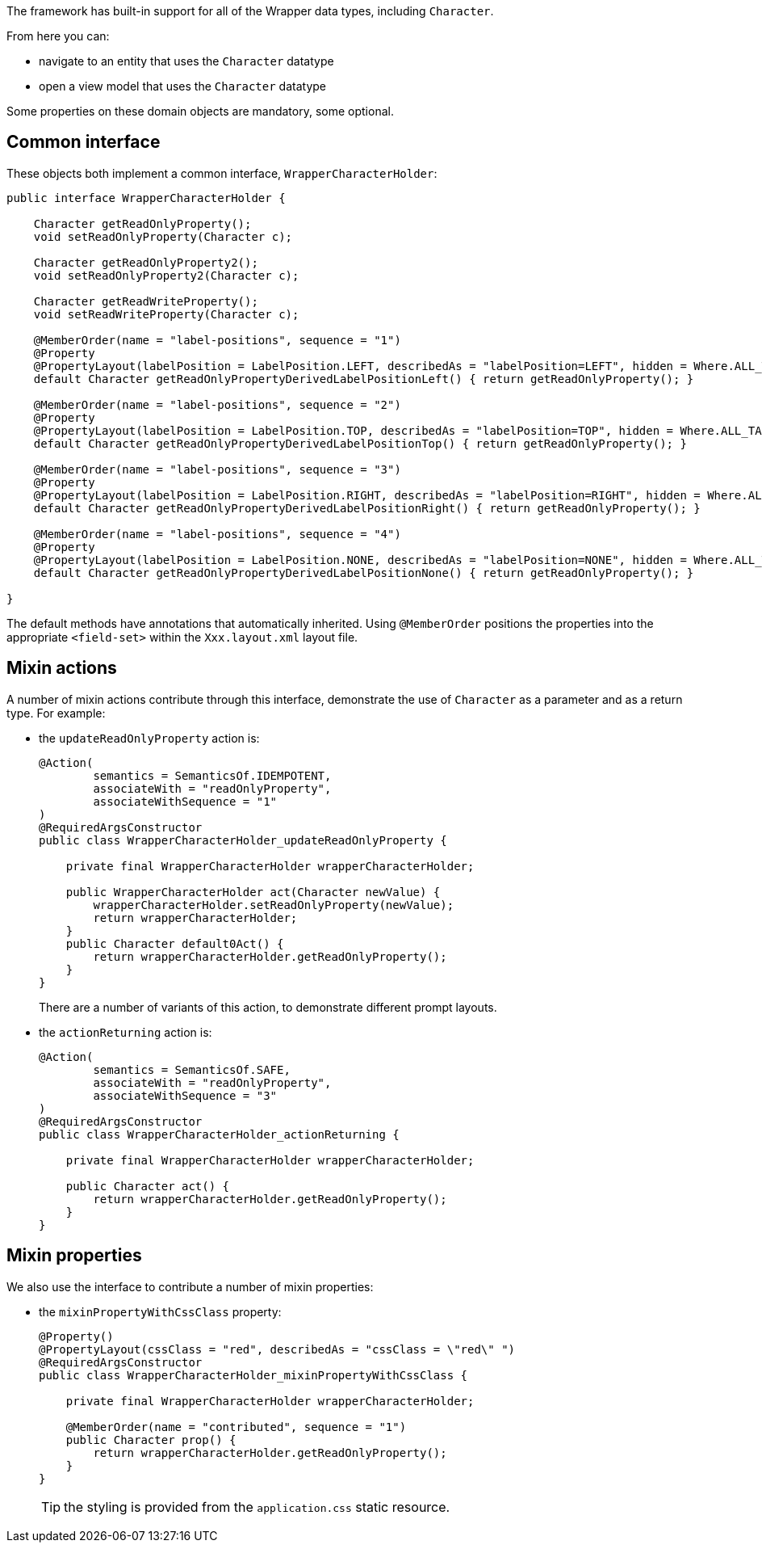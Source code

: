 The framework has built-in support for all of the Wrapper data types, including `Character`.

From here you can:

* navigate to an entity that uses the `Character` datatype
* open a view model that uses the `Character` datatype

Some properties on these domain objects are mandatory, some optional.

== Common interface

These objects both implement a common interface, `WrapperCharacterHolder`:

[source,java]
----
public interface WrapperCharacterHolder {

    Character getReadOnlyProperty();
    void setReadOnlyProperty(Character c);

    Character getReadOnlyProperty2();
    void setReadOnlyProperty2(Character c);

    Character getReadWriteProperty();
    void setReadWriteProperty(Character c);

    @MemberOrder(name = "label-positions", sequence = "1")
    @Property
    @PropertyLayout(labelPosition = LabelPosition.LEFT, describedAs = "labelPosition=LEFT", hidden = Where.ALL_TABLES)
    default Character getReadOnlyPropertyDerivedLabelPositionLeft() { return getReadOnlyProperty(); }

    @MemberOrder(name = "label-positions", sequence = "2")
    @Property
    @PropertyLayout(labelPosition = LabelPosition.TOP, describedAs = "labelPosition=TOP", hidden = Where.ALL_TABLES)
    default Character getReadOnlyPropertyDerivedLabelPositionTop() { return getReadOnlyProperty(); }

    @MemberOrder(name = "label-positions", sequence = "3")
    @Property
    @PropertyLayout(labelPosition = LabelPosition.RIGHT, describedAs = "labelPosition=RIGHT", hidden = Where.ALL_TABLES)
    default Character getReadOnlyPropertyDerivedLabelPositionRight() { return getReadOnlyProperty(); }

    @MemberOrder(name = "label-positions", sequence = "4")
    @Property
    @PropertyLayout(labelPosition = LabelPosition.NONE, describedAs = "labelPosition=NONE", hidden = Where.ALL_TABLES)
    default Character getReadOnlyPropertyDerivedLabelPositionNone() { return getReadOnlyProperty(); }

}
----

The default methods have annotations that automatically inherited.
Using `@MemberOrder` positions the properties into the appropriate `<field-set>` within the `Xxx.layout.xml` layout file.


== Mixin actions

A number of mixin actions contribute through this interface, demonstrate the use of `Character` as a parameter and as a return type.
For example:

* the `updateReadOnlyProperty` action is:
+
[source,java]
----
@Action(
        semantics = SemanticsOf.IDEMPOTENT,
        associateWith = "readOnlyProperty",
        associateWithSequence = "1"
)
@RequiredArgsConstructor
public class WrapperCharacterHolder_updateReadOnlyProperty {

    private final WrapperCharacterHolder wrapperCharacterHolder;

    public WrapperCharacterHolder act(Character newValue) {
        wrapperCharacterHolder.setReadOnlyProperty(newValue);
        return wrapperCharacterHolder;
    }
    public Character default0Act() {
        return wrapperCharacterHolder.getReadOnlyProperty();
    }
}
----
+
There are a number of variants of this action, to demonstrate different prompt layouts.

* the `actionReturning` action is:
+
[source,java]
----
@Action(
        semantics = SemanticsOf.SAFE,
        associateWith = "readOnlyProperty",
        associateWithSequence = "3"
)
@RequiredArgsConstructor
public class WrapperCharacterHolder_actionReturning {

    private final WrapperCharacterHolder wrapperCharacterHolder;

    public Character act() {
        return wrapperCharacterHolder.getReadOnlyProperty();
    }
}
----

== Mixin properties

We also use the interface to contribute a number of mixin properties:

* the `mixinPropertyWithCssClass` property:
+
[source,java]
----
@Property()
@PropertyLayout(cssClass = "red", describedAs = "cssClass = \"red\" ")
@RequiredArgsConstructor
public class WrapperCharacterHolder_mixinPropertyWithCssClass {

    private final WrapperCharacterHolder wrapperCharacterHolder;

    @MemberOrder(name = "contributed", sequence = "1")
    public Character prop() {
        return wrapperCharacterHolder.getReadOnlyProperty();
    }
}
----
+
TIP: the styling is provided from the `application.css` static resource.


